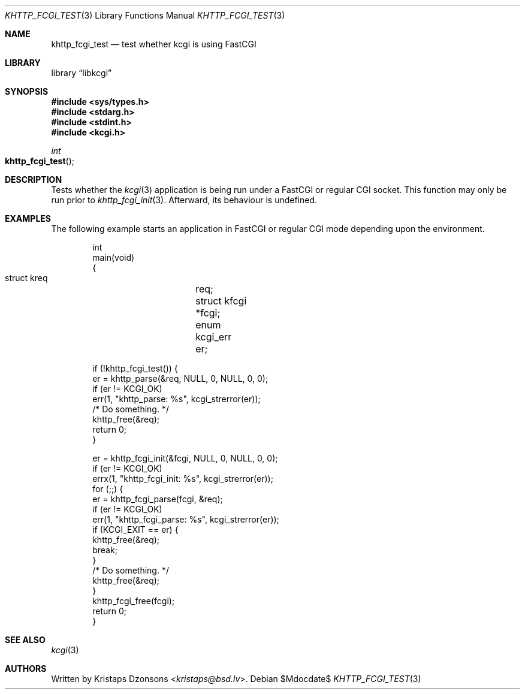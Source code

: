 .\"	$Id$
.\"
.\" Copyright (c) 2015, 2021 Kristaps Dzonsons <kristaps@bsd.lv>
.\"
.\" Permission to use, copy, modify, and distribute this software for any
.\" purpose with or without fee is hereby granted, provided that the above
.\" copyright notice and this permission notice appear in all copies.
.\"
.\" THE SOFTWARE IS PROVIDED "AS IS" AND THE AUTHOR DISCLAIMS ALL WARRANTIES
.\" WITH REGARD TO THIS SOFTWARE INCLUDING ALL IMPLIED WARRANTIES OF
.\" MERCHANTABILITY AND FITNESS. IN NO EVENT SHALL THE AUTHOR BE LIABLE FOR
.\" ANY SPECIAL, DIRECT, INDIRECT, OR CONSEQUENTIAL DAMAGES OR ANY DAMAGES
.\" WHATSOEVER RESULTING FROM LOSS OF USE, DATA OR PROFITS, WHETHER IN AN
.\" ACTION OF CONTRACT, NEGLIGENCE OR OTHER TORTIOUS ACTION, ARISING OUT OF
.\" OR IN CONNECTION WITH THE USE OR PERFORMANCE OF THIS SOFTWARE.
.\"
.Dd $Mdocdate$
.Dt KHTTP_FCGI_TEST 3
.Os
.Sh NAME
.Nm khttp_fcgi_test
.Nd test whether kcgi is using FastCGI
.Sh LIBRARY
.Lb libkcgi
.Sh SYNOPSIS
.In sys/types.h
.In stdarg.h
.In stdint.h
.In kcgi.h
.Ft int
.Fo khttp_fcgi_test
.Fc
.Sh DESCRIPTION
Tests whether the
.Xr kcgi 3
application is being run under a FastCGI or regular CGI socket.
This function may only be run prior to
.Xr khttp_fcgi_init 3 .
Afterward, its behaviour is undefined.
.Sh EXAMPLES
The following example starts an application in FastCGI or regular CGI
mode depending upon the environment.
.Bd -literal -offset indent
int
main(void)
{
  struct kreq	 req;
  struct kfcgi	*fcgi;
  enum kcgi_err	 er;

  if (!khttp_fcgi_test()) {
    er = khttp_parse(&req, NULL, 0, NULL, 0, 0);
    if (er != KCGI_OK)
      err(1, "khttp_parse: %s", kcgi_strerror(er));
    /* Do something. */
    khttp_free(&req);
    return 0;
  }

  er = khttp_fcgi_init(&fcgi, NULL, 0, NULL, 0, 0);
  if (er != KCGI_OK)
    errx(1, "khttp_fcgi_init: %s", kcgi_strerror(er));
  for (;;) {
    er = khttp_fcgi_parse(fcgi, &req);
    if (er != KCGI_OK)
      err(1, "khttp_fcgi_parse: %s", kcgi_strerror(er));
    if (KCGI_EXIT == er) {
      khttp_free(&req);
      break;
    }
    /* Do something. */
    khttp_free(&req);
  }
  khttp_fcgi_free(fcgi);
  return 0;
}
.Ed
.Sh SEE ALSO
.Xr kcgi 3
.Sh AUTHORS
Written by
.An Kristaps Dzonsons Aq Mt kristaps@bsd.lv .
